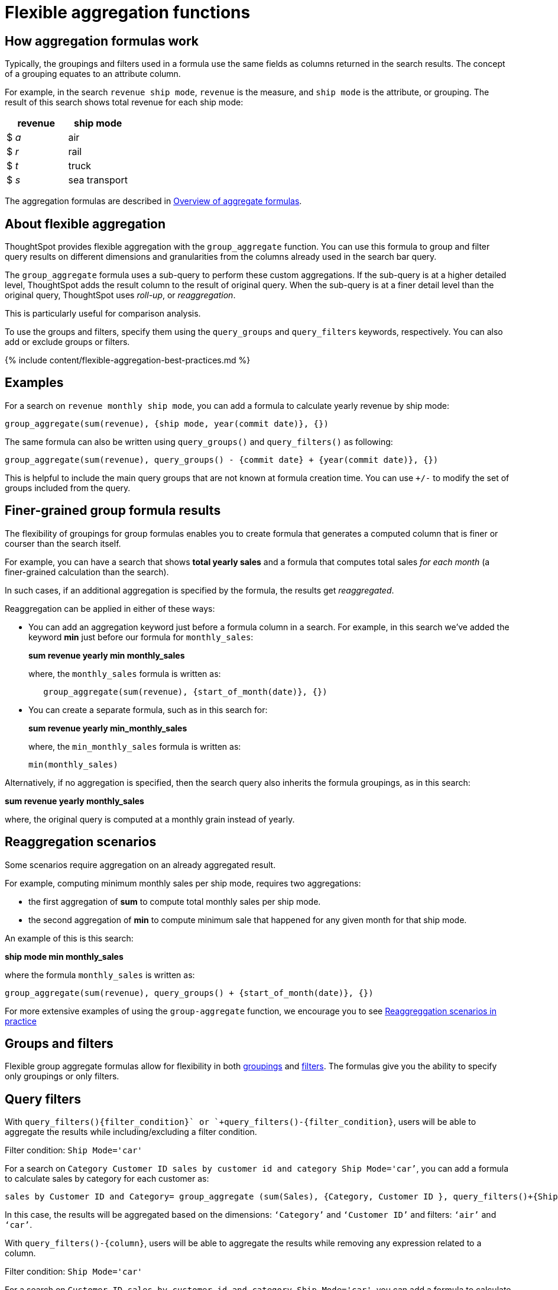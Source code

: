 = Flexible aggregation functions
:last_updated: 08/30/2021
:linkattrs:
:experimental:
:page-aliases: /complex-search/aggregation-flexible.adoc
:description: Use the group_aggregate function in ThoughtSpot to aggregate measures at different granularities than the dimensions used in the search columns.

== How aggregation formulas work

Typically, the groupings and filters used in a formula use the same fields as columns returned in the search results.
The concept of a grouping equates to an attribute column.

For example, in the search `revenue ship mode`, `revenue` is the measure, and `ship mode` is the attribute, or grouping.
The result of this search shows total revenue for each ship mode:

|===
| revenue | ship mode

| $ _a_
| air

| $ _r_
| rail

| $ _t_
| truck

| $ _s_
| sea transport
|===

The aggregation formulas are described in link:formulas-aggregation.adoc#[Overview of aggregate formulas].

== About flexible aggregation

ThoughtSpot provides flexible aggregation with the `group_aggregate` function.
You can use this formula to group and filter query results on different dimensions and granularities from the columns already used in the search bar query.

The `group_aggregate` formula uses a sub-query to perform these custom aggregations.
If the sub-query is at a higher detailed level, ThoughtSpot adds the result column to the result of original query.
When the sub-query is at a finer detail level than the original query, ThoughtSpot uses _roll-up_, or _reaggregation_.

This is particularly useful for comparison analysis.

To use the groups and filters, specify them using the `query_groups` and `query_filters` keywords, respectively.
You can also add or exclude groups or filters.

{% include content/flexible-aggregation-best-practices.md %}

== Examples

For a search on `revenue monthly ship mode`, you can add a formula to calculate yearly revenue by ship mode:

----
group_aggregate(sum(revenue), {ship mode, year(commit date)}, {})
----

The same formula can also be written using `query_groups()` and `query_filters()` as following:

----
group_aggregate(sum(revenue), query_groups() - {commit date} + {year(commit date)}, {})
----

This is helpful to include the main query groups that are not known at formula creation time.
You can use `+/-` to modify the set of groups included from the query.

== Finer-grained group formula results

The flexibility of groupings for group formulas enables you to create formula that generates a computed column that is finer or courser than the search itself.

For example, you can have a search that shows *total yearly sales* and a formula that computes total sales _for each month_ (a finer-grained calculation than the search).

In such cases, if an additional aggregation is specified by the formula, the results get _reaggregated_.

Reaggregation can be applied in either of these ways:

* You can add an aggregation keyword just before a formula column in a search.
For example, in this search we've added the keyword *min* just before our formula for `monthly_sales`:
+
*sum revenue yearly min monthly_sales*
+
where, the `monthly_sales` formula is written as:
+
----
   group_aggregate(sum(revenue), {start_of_month(date)}, {})
----

* You can create a separate formula, such as in this search for:
+
*sum revenue yearly min_monthly_sales*
+
where, the `min_monthly_sales` formula is written as:
+
----
min(monthly_sales)
----

Alternatively, if no aggregation is specified, then the search query also inherits the formula groupings, as in this search:

*sum revenue yearly monthly_sales*

where, the original query is computed at a monthly grain instead of yearly.

== Reaggregation scenarios

Some scenarios require aggregation on an already aggregated result.

For example, computing minimum monthly sales per ship mode, requires two aggregations:

* the first aggregation of *sum* to compute total monthly sales per ship mode.
* the second aggregation of *min* to compute minimum sale that happened for any given month for that ship mode.

An example of this is this search:

*ship mode min monthly_sales*

where the formula `monthly_sales` is written as:

----
group_aggregate(sum(revenue), query_groups() + {start_of_month(date)}, {})
----

For more extensive examples of using the `group-aggregate` function, we encourage you to see xref:reaggregation-scenarios.adoc[Reaggreggation scenarios in practice]

== Groups and filters

Flexible group aggregate formulas allow for flexibility in both xref:formulas-aggregation-group.adoc#[groupings] and xref:formulas-aggregation-filtered.adoc#[filters].
The formulas give you the ability to specify only groupings or only filters.

[#query-filters]
== Query filters

With `+query_filters()+{filter_condition}+` or `+query_filters()-{filter_condition}+`, users will be able to aggregate the results while including/excluding a filter condition.

Filter condition: `Ship Mode='car'`

For a search on `Category Customer ID sales by customer id and category Ship Mode='car’`, you can add a formula to calculate sales by category for each customer as:

----
sales by Customer ID and Category= group_aggregate (sum(Sales), {Category, Customer ID }, query_filters()+{Ship Mode='air'})
----

In this case, the results will be aggregated based on the dimensions: `‘Category’` and `‘Customer ID’` and filters: `‘air’` and `‘car’`.

With `+query_filters()-{column}+`, users will be able to aggregate the results while removing any expression related to a column.

Filter condition: `Ship Mode='car'`

For a search on `Customer ID sales by customer id and category Ship Mode='car'`, you can add a formula to calculate sales for each customer while ignoring the filter on a column as:

----
sales by Customer ID and Category= group_aggregate (sum(Sales), {Customer ID, Category }, query_filters()-{Ship Mode})
----

In this case, the results will be aggregated based on the dimensions in the search;
Customer ID and any filter related to Ship Mode will not be considered while aggregating the results.

== Related information

* For more examples of flexible aggregation, see the xref:formula-reference.adoc#group_aggregate[group_aggregate] function in the xref:formula-reference.adoc[Formula function reference].
* To learn about aggregation formulas in general, see xref:formulas-aggregation.adoc#[Overview of aggregate formulas] and xref:formulas-aggregation-group.adoc#[Group aggregation functions]
* To understand group aggregate query filters, see link:aggregation-filters.html#[Aggregate filters]
* To learn about how the `group-aggregate` function can be used within your business practice, we encourage you to see xref:reaggregation-scenarios.adoc[Reaggregation scenarios in practice]
